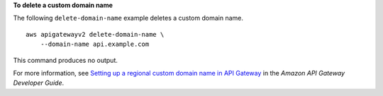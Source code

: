 **To delete a custom domain name**

The following ``delete-domain-name`` example deletes a custom domain name. ::

    aws apigatewayv2 delete-domain-name \
        --domain-name api.example.com

This command produces no output.

For more information, see `Setting up a regional custom domain name in API Gateway <https://docs.aws.amazon.com/apigateway/latest/developerguide/apigateway-regional-api-custom-domain-create.html>`__ in the *Amazon API Gateway Developer Guide*.
